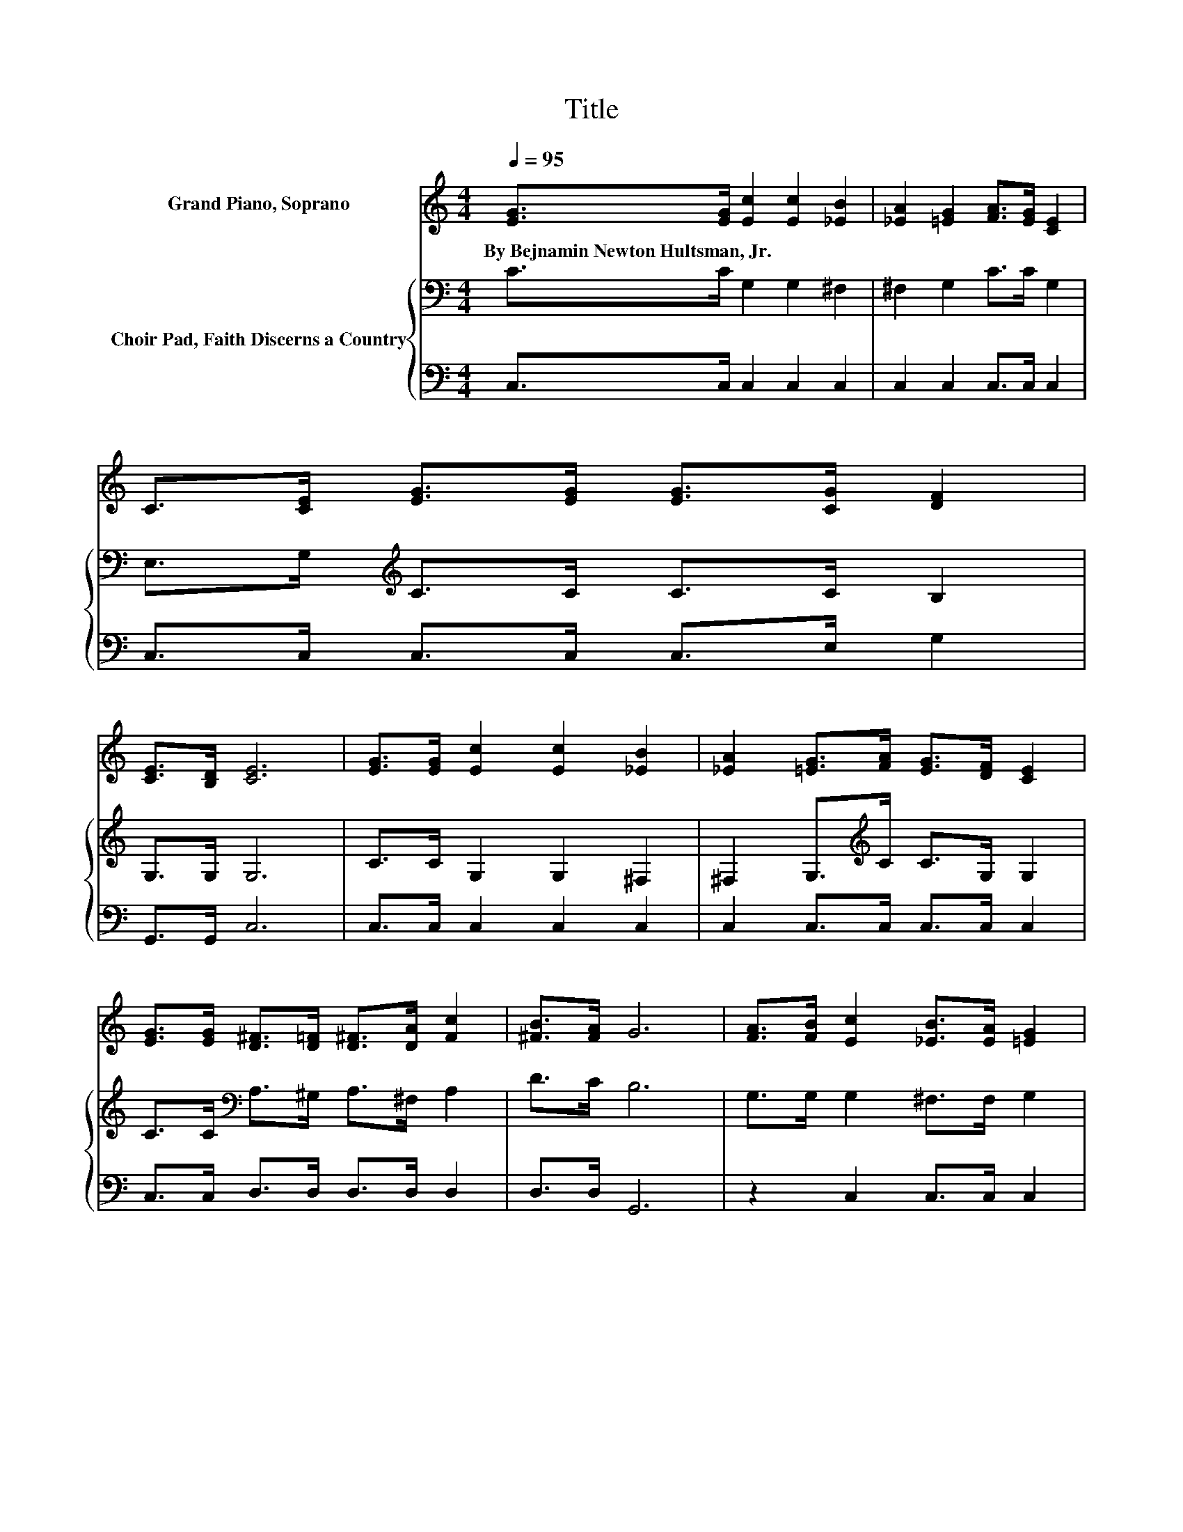 X:1
T:Title
%%score ( 1 2 ) { 3 | 4 }
L:1/8
Q:1/4=95
M:4/4
K:C
V:1 treble nm="Grand Piano, Soprano"
V:2 treble 
V:3 bass nm="Choir Pad, Faith Discerns a Country"
V:4 bass 
V:1
 [EG]>[EG] [Ec]2 [Ec]2 [_EB]2 | [_EA]2 [=EG]2 [FA]>[EG] [CE]2 | C>[CE] [EG]>[EG] [EG]>[CG] [DF]2 | %3
w: By~Bejnamin~Newton~Hultsman,~Jr. * * * *|||
 [CE]>[B,D] [CE]6 | [EG]>[EG] [Ec]2 [Ec]2 [_EB]2 | [_EA]2 [=EG]>[FA] [EG]>[DF] [CE]2 | %6
w: |||
 [EG]>[EG] [D^F]>[D=F] [D^F]>[DA] [Fc]2 | [^FB]>[FA] G6 | [FA]>[FB] [Ec]2 [_EB]>[EA] [=EG]2 | %9
w: |||
 [CE]>[CE] [^CA]2 [EG]>[CE] [DF]2 | [B,D]>[CE] [B,F]2 [FB]>[FA] [FG]2 | z2 e4 z2 | %12
w: |||
 [FA]>[FB] [Ec]2 [_EB]>[EA] [=EG]2 | [_E^F]>[=EG] [=FA]2 [F^G]>[FA] [^Fd]2 | %14
w: ||
 [^Fd]>[Fc] [=FB]2 [FB]>[FA] [FG]2 | z2 c6- | c4 z4 |] %17
w: |||
V:2
 x8 | x8 | x8 | x8 | x8 | x8 | x8 | x8 | x8 | x8 | x8 | [Fd][Ge] E>F GE [FB]2 | x8 | x8 | x8 | %15
 [Fd]>[Ge] E2 G>F E2- | E4 z4 |] %17
V:3
 C>C G,2 G,2 ^F,2 | ^F,2 G,2 C>C G,2 | E,>G,[K:treble] C>C C>C B,2 | G,>G, G,6 | C>C G,2 G,2 ^F,2 | %5
 ^F,2 G,>[K:treble]C C>G, G,2 | C>C[K:bass] A,>^G, A,>^F, A,2 | D>C B,6 | G,>G, G,2 ^F,>F, G,2 | %9
 G,>G, A,2 A,>A, A,2 | G,>G, G,2 G,>C B,2 | B,2 C>G, G,C D2 | G,>G, G,2 ^F,>F, G,2 | %13
 C>_B, A,2 =B,>[K:treble]C D2 | A,>D D2 D>C[K:bass] B,2 | B,>B, C2 B,>A, G,2- | G,4 z4 |] %17
V:4
 C,>C, C,2 C,2 C,2 | C,2 C,2 C,>C, C,2 | C,>C, C,>C, C,>E, G,2 | G,,>G,, C,6 | C,>C, C,2 C,2 C,2 | %5
 C,2 C,>C, C,>C, C,2 | C,>C, D,>D, D,>D, D,2 | D,>D, G,,6 | z2 C,2 C,>C, C,2 | %9
 C,>C, A,,2 A,,>A,, D,2 | F,>E, D,2 G,,>G,, G,,2 | G,,2 C,>D, E,C, G,2 | z2 C,2 C,>C, C,2 | %13
 C,>C, F,2 F,>F, D,2 | D,>D, G,2 G,>G, G,2 | G,>G, C,6- | C,4 z4 |] %17

